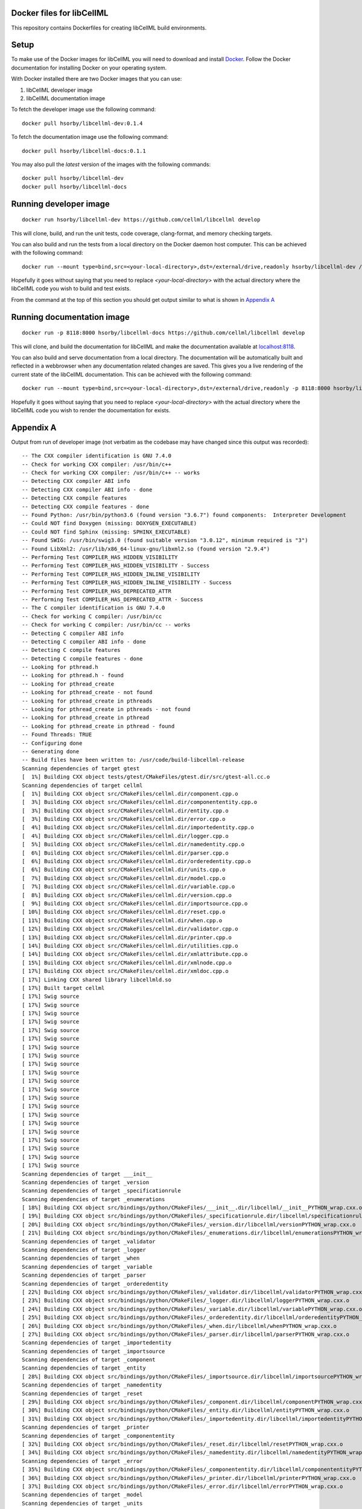 
Docker files for libCellML
==========================

This repository contains Dockerfiles for creating libCellML build environments.

Setup
=====

To make use of the Docker images for libCellML you will need to download and install `Docker <https://hub.docker.com>`_.  Follow the Docker documentation for installing Docker on your operating system.

With Docker installed there are two Docker images that you can use:

1. libCellML developer image
2. libCellML documentation image

To fetch the developer image use the following command::

  docker pull hsorby/libcellml-dev:0.1.4

To fetch the documentation image use the following command::

  docker pull hsorby/libcellml-docs:0.1.1

You may also pull the `latest` version of the images with the following commands::

  docker pull hsorby/libcellml-dev
  docker pull hsorby/libcellml-docs

Running developer image
=======================

::

 docker run hsorby/libcellml-dev https://github.com/cellml/libcellml develop

This will clone, build, and run the unit tests, code coverage, clang-format, and memory checking targets.

You can also build and run the tests from a local directory on the Docker daemon host computer.  This can be achieved with the following command::

  docker run --mount type=bind,src=<your-local-directory>,dst=/external/drive,readonly hsorby/libcellml-dev /external/drive

Hopefully it goes without saying that you need to replace `<your-local-directory>` with the actual directory where the libCellML code you wish to build and test exists.
 
From the command at the top of this section you should get output similar to what is shown in `Appendix A`_

Running documentation image
===========================

::

 docker run -p 8118:8000 hsorby/libcellml-docs https://github.com/cellml/libcellml develop

This will clone, and build the documentation for libCellML and make the documentation available at `localhost:8118 <localhost:8118>`_.

You can also build and serve documentation from a local directory. The documentation will be automatically built and reflected in a webbrowser when any documentation related changes are saved.  This gives you a live rendering of the current state of the libCellML documentation.  This can be achieved with the following command::

 docker run --mount type=bind,src=<your-local-directory>,dst=/external/drive,readonly -p 8118:8000 hsorby/libcellml-docs /external/drive

Hopefully it goes without saying that you need to replace `<your-local-directory>` with the actual directory where the libCellML code you wish to render the documentation for exists.

Appendix A
==========

Output from run of developer image (not verbatim as the codebase may have changed since this output was recorded)::

  -- The CXX compiler identification is GNU 7.4.0
  -- Check for working CXX compiler: /usr/bin/c++
  -- Check for working CXX compiler: /usr/bin/c++ -- works
  -- Detecting CXX compiler ABI info
  -- Detecting CXX compiler ABI info - done
  -- Detecting CXX compile features
  -- Detecting CXX compile features - done
  -- Found Python: /usr/bin/python3.6 (found version "3.6.7") found components:  Interpreter Development 
  -- Could NOT find Doxygen (missing: DOXYGEN_EXECUTABLE) 
  -- Could NOT find Sphinx (missing: SPHINX_EXECUTABLE) 
  -- Found SWIG: /usr/bin/swig3.0 (found suitable version "3.0.12", minimum required is "3") 
  -- Found LibXml2: /usr/lib/x86_64-linux-gnu/libxml2.so (found version "2.9.4") 
  -- Performing Test COMPILER_HAS_HIDDEN_VISIBILITY
  -- Performing Test COMPILER_HAS_HIDDEN_VISIBILITY - Success
  -- Performing Test COMPILER_HAS_HIDDEN_INLINE_VISIBILITY
  -- Performing Test COMPILER_HAS_HIDDEN_INLINE_VISIBILITY - Success
  -- Performing Test COMPILER_HAS_DEPRECATED_ATTR
  -- Performing Test COMPILER_HAS_DEPRECATED_ATTR - Success
  -- The C compiler identification is GNU 7.4.0
  -- Check for working C compiler: /usr/bin/cc
  -- Check for working C compiler: /usr/bin/cc -- works
  -- Detecting C compiler ABI info
  -- Detecting C compiler ABI info - done
  -- Detecting C compile features
  -- Detecting C compile features - done
  -- Looking for pthread.h
  -- Looking for pthread.h - found
  -- Looking for pthread_create
  -- Looking for pthread_create - not found
  -- Looking for pthread_create in pthreads
  -- Looking for pthread_create in pthreads - not found
  -- Looking for pthread_create in pthread
  -- Looking for pthread_create in pthread - found
  -- Found Threads: TRUE  
  -- Configuring done
  -- Generating done
  -- Build files have been written to: /usr/code/build-libcellml-release
  Scanning dependencies of target gtest
  [  1%] Building CXX object tests/gtest/CMakeFiles/gtest.dir/src/gtest-all.cc.o
  Scanning dependencies of target cellml
  [  1%] Building CXX object src/CMakeFiles/cellml.dir/component.cpp.o
  [  3%] Building CXX object src/CMakeFiles/cellml.dir/componententity.cpp.o
  [  3%] Building CXX object src/CMakeFiles/cellml.dir/entity.cpp.o
  [  3%] Building CXX object src/CMakeFiles/cellml.dir/error.cpp.o
  [  4%] Building CXX object src/CMakeFiles/cellml.dir/importedentity.cpp.o
  [  4%] Building CXX object src/CMakeFiles/cellml.dir/logger.cpp.o
  [  5%] Building CXX object src/CMakeFiles/cellml.dir/namedentity.cpp.o
  [  6%] Building CXX object src/CMakeFiles/cellml.dir/parser.cpp.o
  [  6%] Building CXX object src/CMakeFiles/cellml.dir/orderedentity.cpp.o
  [  6%] Building CXX object src/CMakeFiles/cellml.dir/units.cpp.o
  [  7%] Building CXX object src/CMakeFiles/cellml.dir/model.cpp.o
  [  7%] Building CXX object src/CMakeFiles/cellml.dir/variable.cpp.o
  [  8%] Building CXX object src/CMakeFiles/cellml.dir/version.cpp.o
  [  9%] Building CXX object src/CMakeFiles/cellml.dir/importsource.cpp.o
  [ 10%] Building CXX object src/CMakeFiles/cellml.dir/reset.cpp.o
  [ 11%] Building CXX object src/CMakeFiles/cellml.dir/when.cpp.o
  [ 12%] Building CXX object src/CMakeFiles/cellml.dir/validator.cpp.o
  [ 13%] Building CXX object src/CMakeFiles/cellml.dir/printer.cpp.o
  [ 14%] Building CXX object src/CMakeFiles/cellml.dir/utilities.cpp.o
  [ 14%] Building CXX object src/CMakeFiles/cellml.dir/xmlattribute.cpp.o
  [ 15%] Building CXX object src/CMakeFiles/cellml.dir/xmlnode.cpp.o
  [ 17%] Building CXX object src/CMakeFiles/cellml.dir/xmldoc.cpp.o
  [ 17%] Linking CXX shared library libcellmld.so
  [ 17%] Built target cellml
  [ 17%] Swig source
  [ 17%] Swig source
  [ 17%] Swig source
  [ 17%] Swig source
  [ 17%] Swig source
  [ 17%] Swig source
  [ 17%] Swig source
  [ 17%] Swig source
  [ 17%] Swig source
  [ 17%] Swig source
  [ 17%] Swig source
  [ 17%] Swig source
  [ 17%] Swig source
  [ 17%] Swig source
  [ 17%] Swig source
  [ 17%] Swig source
  [ 17%] Swig source
  [ 17%] Swig source
  [ 17%] Swig source
  [ 17%] Swig source
  [ 17%] Swig source
  Scanning dependencies of target ___init__
  Scanning dependencies of target _version
  Scanning dependencies of target _specificationrule
  Scanning dependencies of target _enumerations
  [ 18%] Building CXX object src/bindings/python/CMakeFiles/___init__.dir/libcellml/__init__PYTHON_wrap.cxx.o
  [ 19%] Building CXX object src/bindings/python/CMakeFiles/_specificationrule.dir/libcellml/specificationrulePYTHON_wrap.cxx.o
  [ 20%] Building CXX object src/bindings/python/CMakeFiles/_version.dir/libcellml/versionPYTHON_wrap.cxx.o
  [ 21%] Building CXX object src/bindings/python/CMakeFiles/_enumerations.dir/libcellml/enumerationsPYTHON_wrap.cxx.o
  Scanning dependencies of target _validator
  Scanning dependencies of target _logger
  Scanning dependencies of target _when
  Scanning dependencies of target _variable
  Scanning dependencies of target _parser
  Scanning dependencies of target _orderedentity
  [ 22%] Building CXX object src/bindings/python/CMakeFiles/_validator.dir/libcellml/validatorPYTHON_wrap.cxx.o
  [ 23%] Building CXX object src/bindings/python/CMakeFiles/_logger.dir/libcellml/loggerPYTHON_wrap.cxx.o
  [ 24%] Building CXX object src/bindings/python/CMakeFiles/_variable.dir/libcellml/variablePYTHON_wrap.cxx.o
  [ 25%] Building CXX object src/bindings/python/CMakeFiles/_orderedentity.dir/libcellml/orderedentityPYTHON_wrap.cxx.o
  [ 26%] Building CXX object src/bindings/python/CMakeFiles/_when.dir/libcellml/whenPYTHON_wrap.cxx.o
  [ 27%] Building CXX object src/bindings/python/CMakeFiles/_parser.dir/libcellml/parserPYTHON_wrap.cxx.o
  Scanning dependencies of target _importedentity
  Scanning dependencies of target _importsource
  Scanning dependencies of target _component
  Scanning dependencies of target _entity
  [ 28%] Building CXX object src/bindings/python/CMakeFiles/_importsource.dir/libcellml/importsourcePYTHON_wrap.cxx.o
  Scanning dependencies of target _namedentity
  Scanning dependencies of target _reset
  [ 29%] Building CXX object src/bindings/python/CMakeFiles/_component.dir/libcellml/componentPYTHON_wrap.cxx.o
  [ 30%] Building CXX object src/bindings/python/CMakeFiles/_entity.dir/libcellml/entityPYTHON_wrap.cxx.o
  [ 31%] Building CXX object src/bindings/python/CMakeFiles/_importedentity.dir/libcellml/importedentityPYTHON_wrap.cxx.o
  Scanning dependencies of target _printer
  Scanning dependencies of target _componententity
  [ 32%] Building CXX object src/bindings/python/CMakeFiles/_reset.dir/libcellml/resetPYTHON_wrap.cxx.o
  [ 34%] Building CXX object src/bindings/python/CMakeFiles/_namedentity.dir/libcellml/namedentityPYTHON_wrap.cxx.o
  Scanning dependencies of target _error
  [ 35%] Building CXX object src/bindings/python/CMakeFiles/_componententity.dir/libcellml/componententityPYTHON_wrap.cxx.o
  [ 36%] Building CXX object src/bindings/python/CMakeFiles/_printer.dir/libcellml/printerPYTHON_wrap.cxx.o
  [ 37%] Building CXX object src/bindings/python/CMakeFiles/_error.dir/libcellml/errorPYTHON_wrap.cxx.o
  Scanning dependencies of target _model
  Scanning dependencies of target _units
  [ 38%] Building CXX object src/bindings/python/CMakeFiles/_model.dir/libcellml/modelPYTHON_wrap.cxx.o
  [ 39%] Building CXX object src/bindings/python/CMakeFiles/_units.dir/libcellml/unitsPYTHON_wrap.cxx.o
  [ 40%] Linking CXX shared module _specificationrule.so
  [ 41%] Linking CXX shared module ___init__.so
  [ 42%] Linking CXX shared module _enumerations.so
  [ 43%] Linking CXX shared module _version.so
  [ 43%] Built target _specificationrule
  [ 43%] Built target _enumerations
  [ 43%] Built target ___init__
  [ 43%] Built target _version
  [ 44%] Linking CXX shared module _validator.so
  [ 45%] Linking CXX shared module _orderedentity.so
  [ 46%] Linking CXX shared module _importsource.so
  [ 47%] Linking CXX shared module _logger.so
  [ 48%] Linking CXX shared module _parser.so
  [ 50%] Linking CXX shared module _entity.so
  [ 51%] Linking CXX shared module _when.so
  [ 51%] Built target _validator
  [ 52%] Linking CXX shared module _importedentity.so
  [ 53%] Linking CXX shared module _namedentity.so
  [ 53%] Built target _orderedentity
  [ 53%] Built target _logger
  [ 53%] Built target _importsource
  [ 54%] Linking CXX shared module _printer.so
  [ 54%] Built target _parser
  [ 55%] Linking CXX shared module _variable.so
  [ 55%] Built target _importedentity
  [ 55%] Built target _namedentity
  [ 56%] Linking CXX shared library libgtest.so
  [ 56%] Built target _entity
  [ 57%] Linking CXX shared module _reset.so
  [ 57%] Built target _when
  [ 58%] Linking CXX shared module _componententity.so
  [ 58%] Built target _printer
  [ 58%] Built target _variable
  [ 59%] Linking CXX shared module _component.so
  [ 60%] Linking CXX shared module _error.so
  [ 61%] Linking CXX shared module _model.so
  [ 61%] Built target _reset
  [ 61%] Built target gtest
  [ 61%] Built target _componententity
  [ 61%] Built target _component
  Scanning dependencies of target gtest_main
  [ 61%] Built target _error
  [ 61%] Building CXX object tests/gtest/CMakeFiles/gtest_main.dir/src/gtest_main.cc.o
  [ 61%] Built target _model
  [ 62%] Linking CXX shared module _units.so
  [ 62%] Built target _units
  [ 63%] Linking CXX shared library libgtest_main.so
  [ 63%] Built target gtest_main
  Scanning dependencies of target test_validator
  Scanning dependencies of target test_math
  Scanning dependencies of target test_resolve_imports
  Scanning dependencies of target test_units
  Scanning dependencies of target test_version
  Scanning dependencies of target test_coverage
  Scanning dependencies of target test_connection
  [ 64%] Building CXX object tests/CMakeFiles/test_validator.dir/validator/validator.cpp.o
  [ 65%] Building CXX object tests/CMakeFiles/test_validator.dir/test_utils.cpp.o
  [ 67%] Building CXX object tests/CMakeFiles/test_resolve_imports.dir/resolve_imports/file_parser.cpp.o
  [ 67%] Building CXX object tests/CMakeFiles/test_math.dir/math/math.cpp.o
  Scanning dependencies of target test_when
  Scanning dependencies of target test_reset
  Scanning dependencies of target test_variable
  [ 68%] Building CXX object tests/CMakeFiles/test_math.dir/test_utils.cpp.o
  [ 69%] Building CXX object tests/CMakeFiles/test_version.dir/version/version.cpp.o
  [ 70%] Building CXX object tests/CMakeFiles/test_resolve_imports.dir/test_utils.cpp.o
  Scanning dependencies of target test_printer
  Scanning dependencies of target test_error
  [ 71%] Building CXX object tests/CMakeFiles/test_coverage.dir/test_utils.cpp.o
  [ 71%] Building CXX object tests/CMakeFiles/test_coverage.dir/coverage/coverage.cpp.o
  [ 72%] Building CXX object tests/CMakeFiles/test_version.dir/test_utils.cpp.o
  Scanning dependencies of target test_component
  Scanning dependencies of target test_model
  [ 73%] Building CXX object tests/CMakeFiles/test_units.dir/test_utils.cpp.o
  [ 74%] Building CXX object tests/CMakeFiles/test_reset.dir/reset/reset.cpp.o
  [ 75%] Building CXX object tests/CMakeFiles/test_reset.dir/test_utils.cpp.o
  [ 76%] Building CXX object tests/CMakeFiles/test_units.dir/units/units.cpp.o
  [ 77%] Building CXX object tests/CMakeFiles/test_variable.dir/test_utils.cpp.o
  [ 78%] Building CXX object tests/CMakeFiles/test_when.dir/test_utils.cpp.o
  [ 79%] Building CXX object tests/CMakeFiles/test_variable.dir/variable/variable.cpp.o
  [ 80%] Building CXX object tests/CMakeFiles/test_connection.dir/test_utils.cpp.o
  [ 81%] Building CXX object tests/CMakeFiles/test_error.dir/test_utils.cpp.o
  Scanning dependencies of target test_parser
  [ 81%] Building CXX object tests/CMakeFiles/test_error.dir/error/error.cpp.o
  [ 84%] Building CXX object tests/CMakeFiles/test_model.dir/model/component_import.cpp.o
  [ 84%] Building CXX object tests/CMakeFiles/test_when.dir/when/when.cpp.o
  [ 85%] Building CXX object tests/CMakeFiles/test_component.dir/test_utils.cpp.o
  [ 85%] Building CXX object tests/CMakeFiles/test_connection.dir/connection/connection.cpp.o
  [ 86%] Building CXX object tests/CMakeFiles/test_component.dir/component/component.cpp.o
  [ 87%] Building CXX object tests/CMakeFiles/test_printer.dir/test_utils.cpp.o
  [ 87%] Building CXX object tests/CMakeFiles/test_model.dir/test_utils.cpp.o
  [ 87%] Building CXX object tests/CMakeFiles/test_model.dir/model/model.cpp.o
  [ 87%] Building CXX object tests/CMakeFiles/test_component.dir/component/encapsulation.cpp.o
  [ 88%] Building CXX object tests/CMakeFiles/test_model.dir/model/units_import.cpp.o
  [ 89%] Building CXX object tests/CMakeFiles/test_printer.dir/printer/printer.cpp.o
  [ 89%] Building CXX object tests/CMakeFiles/test_parser.dir/parser/file_parser.cpp.o
  [ 90%] Building CXX object tests/CMakeFiles/test_parser.dir/parser/parser.cpp.o
  [ 91%] Building CXX object tests/CMakeFiles/test_parser.dir/test_utils.cpp.o
  [ 92%] Building CXX object tests/CMakeFiles/test_parser.dir/parser/libxml_user.cpp.o
  [ 93%] Linking CXX executable test_when
  [ 93%] Linking CXX executable test_version
  [ 94%] Linking CXX executable test_math
  [ 94%] Built target test_math
  [ 94%] Built target test_when
  [ 94%] Built target test_version
  [ 94%] Linking CXX executable test_printer
  [ 94%] Linking CXX executable test_resolve_imports
  [ 94%] Built target test_printer
  [ 95%] Linking CXX executable test_component
  [ 95%] Built target test_resolve_imports
  [ 95%] Built target test_component
  [ 96%] Linking CXX executable test_coverage
  [ 97%] Linking CXX executable test_connection
  [ 97%] Linking CXX executable test_units
  [ 97%] Linking CXX executable test_reset
  [ 98%] Linking CXX executable test_model
  [ 98%] Linking CXX executable test_variable
  [ 98%] Built target test_connection
  [ 98%] Built target test_coverage
  [ 98%] Built target test_units
  [ 98%] Built target test_reset
  [ 98%] Linking CXX executable test_validator
  [ 98%] Built target test_model
  [100%] Linking CXX executable test_error
  [100%] Built target test_variable
  [100%] Built target test_validator
  [100%] Built target test_error
  [100%] Linking CXX executable test_parser
  [100%] Built target test_parser
  Running tests...
  Test project /usr/code/build-libcellml-release
        Start  1: entities_unit_test_component
   1/34 Test  #1: entities_unit_test_component .....   Passed    0.02 sec
        Start  2: entities_unit_test_connection
   2/34 Test  #2: entities_unit_test_connection ....   Passed    0.01 sec
        Start  3: misc_unit_test_coverage
   3/34 Test  #3: misc_unit_test_coverage ..........   Passed    0.01 sec
        Start  4: object_unit_test_error
   4/34 Test  #4: object_unit_test_error ...........   Passed    0.01 sec
        Start  5: entities_unit_test_math
   5/34 Test  #5: entities_unit_test_math ..........   Passed    0.01 sec
        Start  6: entities_unit_test_model
   6/34 Test  #6: entities_unit_test_model .........   Passed    0.01 sec
        Start  7: io_unit_test_parser
   7/34 Test  #7: io_unit_test_parser ..............   Passed    0.05 sec
        Start  8: io_unit_test_printer
   8/34 Test  #8: io_unit_test_printer .............   Passed    0.01 sec
        Start  9: entities_unit_test_reset
   9/34 Test  #9: entities_unit_test_reset .........   Passed    0.01 sec
        Start 10: io_unit_test_resolve_imports
  10/34 Test #10: io_unit_test_resolve_imports .....   Passed    0.06 sec
        Start 11: entities_unit_test_units
  11/34 Test #11: entities_unit_test_units .........   Passed    0.01 sec
        Start 12: io_unit_test_validator
  12/34 Test #12: io_unit_test_validator ...........   Passed    2.66 sec
        Start 13: entities_unit_test_variable
  13/34 Test #13: entities_unit_test_variable ......   Passed    0.01 sec
        Start 14: api_unit_test_version
  14/34 Test #14: api_unit_test_version ............   Passed    0.01 sec
        Start 15: entities_unit_test_when
  15/34 Test #15: entities_unit_test_when ..........   Passed    0.01 sec
        Start 16: python_test_component
  16/34 Test #16: python_test_component ............   Passed    0.14 sec
        Start 17: python_test_component_entity
  17/34 Test #17: python_test_component_entity .....   Passed    0.06 sec
        Start 18: python_test_entity
  18/34 Test #18: python_test_entity ...............   Passed    0.06 sec
        Start 19: python_test_error
  19/34 Test #19: python_test_error ................   Passed    0.06 sec
        Start 20: python_test_import_source
  20/34 Test #20: python_test_import_source ........   Passed    0.06 sec
        Start 21: python_test_imported_entity
  21/34 Test #21: python_test_imported_entity ......   Passed    0.06 sec
        Start 22: python_test_logger
  22/34 Test #22: python_test_logger ...............   Passed    0.06 sec
        Start 23: python_test_model
  23/34 Test #23: python_test_model ................   Passed    0.07 sec
        Start 24: python_test_named_entity
  24/34 Test #24: python_test_named_entity .........   Passed    0.06 sec
        Start 25: python_test_ordered_entity
  25/34 Test #25: python_test_ordered_entity .......   Passed    0.06 sec
        Start 26: python_test_parser
  26/34 Test #26: python_test_parser ...............   Passed    0.06 sec
        Start 27: python_test_printer
  27/34 Test #27: python_test_printer ..............   Passed    0.06 sec
        Start 28: python_test_reset
  28/34 Test #28: python_test_reset ................   Passed    0.06 sec
        Start 29: python_test_units
  29/34 Test #29: python_test_units ................   Passed    0.06 sec
        Start 30: python_test_variable
  30/34 Test #30: python_test_variable .............   Passed    0.06 sec
        Start 31: python_test_validator
  31/34 Test #31: python_test_validator ............   Passed    0.06 sec
        Start 32: python_test_version
  32/34 Test #32: python_test_version ..............   Passed    0.05 sec
        Start 33: python_test_when
  33/34 Test #33: python_test_when .................   Passed    0.06 sec
        Start 34: python_test_docstrings
  34/34 Test #34: python_test_docstrings ...........   Passed    0.06 sec
  
  100% tests passed, 0 tests failed out of 34
  
  Total Test time (real) =   4.06 sec
  Scanning dependencies of target clean_coverage
  [  1%] Clean old coverage data
  [  1%] Built target clean_coverage
  [ 16%] Built target cellml
  [ 18%] Built target _printer
  [ 21%] Built target _variable
  [ 23%] Built target _validator
  [ 25%] Built target _units
  [ 27%] Built target _entity
  [ 29%] Built target _enumerations
  [ 31%] Built target ___init__
  [ 33%] Built target _version
  [ 35%] Built target _error
  [ 37%] Built target _componententity
  [ 40%] Built target _logger
  [ 42%] Built target _component
  [ 44%] Built target _importedentity
  [ 46%] Built target _model
  [ 48%] Built target _parser
  [ 50%] Built target _specificationrule
  [ 52%] Built target _reset
  [ 54%] Built target _importsource
  [ 56%] Built target _namedentity
  [ 58%] Built target _orderedentity
  [ 61%] Built target _when
  Scanning dependencies of target python_bindings
  [ 61%] Built target python_bindings
  [ 63%] Built target gtest
  [ 64%] Built target gtest_main
  [ 66%] Built target test_error
  [ 68%] Built target test_units
  [ 70%] Built target test_math
  [ 73%] Built target test_component
  [ 76%] Built target test_parser
  [ 78%] Built target test_reset
  [ 81%] Built target test_printer
  [ 83%] Built target test_resolve_imports
  [ 85%] Built target test_coverage
  [ 87%] Built target test_variable
  [ 89%] Built target test_connection
  [ 91%] Built target test_version
  [ 93%] Built target test_validator
  [ 96%] Built target test_when
  [100%] Built target test_model
  Scanning dependencies of target prepare_coverage
  [100%] Prepare for coverage tests
  [100%] Built target prepare_coverage
  Scanning dependencies of target coverage
  [100%] Running coverage tests
  ------------------------------------------------------------------------------
                             libCellML Code Coverage Report
  Directory: /usr/code/build-libcellml-release/src/CMakeFiles/cellml.dir
  ------------------------------------------------------------------------------
  File                                       Lines    Exec  Cover   Missing
  ------------------------------------------------------------------------------
  /component.cpp                               135     135   100%   
  /componententity.cpp                         137     137   100%   
  /entity.cpp                                   54      54   100%   
  /error.cpp                                   136     136   100%   
  /importedentity.cpp                           36      36   100%   
  /importsource.cpp                             37      37   100%   
  /logger.cpp                                   34      34   100%   
  /model.cpp                                   157     157   100%   
  /namedentity.cpp                              28      28   100%   
  /orderedentity.cpp                            36      36   100%   
  /parser.cpp                                  923     923   100%   
  /printer.cpp                                 333     333   100%   
  /reset.cpp                                    76      76   100%   
  /units.cpp                                   141     141   100%   
  /utilities.cpp                                71      71   100%   
  /validator.cpp                               600     600   100%   
  /variable.cpp                                158     158   100%   
  /version.cpp                                   5       5   100%   
  /when.cpp                                     34      34   100%   
  /xmlattribute.cpp                             41      41   100%   
  /xmldoc.cpp                                   50      50   100%   
  /xmlnode.cpp                                  77      77   100%   
  ------------------------------------------------------------------------------
  TOTAL                                       3299    3299   100%
  ------------------------------------------------------------------------------
  [100%] Built target coverage
  [  3%] Built target gtest
  [ 31%] Built target cellml
  [ 33%] Built target gtest_main
  [ 38%] Built target test_model
  Scanning dependencies of target prepare_memcheck
  [ 40%] Prepare for memcheck tests
  [ 40%] Built target prepare_memcheck
  [ 44%] Built target test_error
  [ 48%] Built target test_units
  [ 51%] Built target test_math
  [ 57%] Built target test_component
  [ 62%] Built target test_parser
  [ 66%] Built target test_reset
  [ 70%] Built target test_printer
  [ 74%] Built target test_resolve_imports
  [ 77%] Built target test_coverage
  [ 81%] Built target test_variable
  [ 85%] Built target test_connection
  [ 88%] Built target test_version
  [ 92%] Built target test_validator
  [ 98%] Built target test_when
  Scanning dependencies of target memcheck
  [100%] Running memcheck tests
  >> running valgrind memcheck on: 'test_component' - PASS
  >> running valgrind memcheck on: 'test_connection' - PASS
  >> running valgrind memcheck on: 'test_coverage' - PASS
  >> running valgrind memcheck on: 'test_error' - PASS
  >> running valgrind memcheck on: 'test_math' - PASS
  >> running valgrind memcheck on: 'test_model' - PASS
  >> running valgrind memcheck on: 'test_parser' - PASS
  >> running valgrind memcheck on: 'test_printer' - PASS
  >> running valgrind memcheck on: 'test_reset' - PASS
  >> running valgrind memcheck on: 'test_resolve_imports' - PASS
  >> running valgrind memcheck on: 'test_units' - PASS
  >> running valgrind memcheck on: 'test_validator' - PASS
  >> running valgrind memcheck on: 'test_variable' - PASS
  >> running valgrind memcheck on: 'test_version' - PASS
  >> running valgrind memcheck on: 'test_when' - PASS
  >> Summary
     100.0% tests passed, 0 tests failed out of 15
  
  [100%] Built target memcheck
  The libCellML repository passed all tests.

